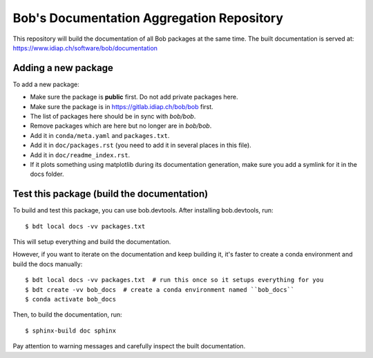 ******************************************
Bob's Documentation Aggregation Repository
******************************************

This repository will build the documentation of all Bob packages at the same
time.
The built documentation is served at: https://www.idiap.ch/software/bob/documentation

Adding a new package
====================

To add a new package:

* Make sure the package is **public** first. Do not add private packages here.
* Make sure the package is in https://gitlab.idiap.ch/bob/bob first.
* The list of packages here should be in sync with `bob/bob`.
* Remove packages which are here but no longer are in `bob/bob`.
* Add it in ``conda/meta.yaml`` and ``packages.txt``.
* Add it in ``doc/packages.rst`` (you need to add it in several places in this file).
* Add it in ``doc/readme_index.rst``.
* If it plots something using matplotlib during its documentation generation,
  make sure you add a symlink for it in the docs folder.

Test this package (build the documentation)
===========================================

To build and test this package, you can use bob.devtools.
After installing bob.devtools, run::

    $ bdt local docs -vv packages.txt

This will setup everything and build the documentation.

However, if you want to iterate on the documentation and keep building it, it's faster
to create a conda environment and build the docs manually::

    $ bdt local docs -vv packages.txt  # run this once so it setups everything for you
    $ bdt create -vv bob_docs  # create a conda environment named ``bob_docs``
    $ conda activate bob_docs

Then, to build the documentation, run::

    $ sphinx-build doc sphinx

Pay attention to warning messages and carefully inspect the built documentation.
